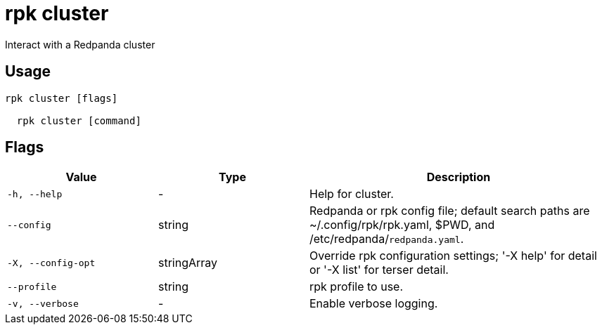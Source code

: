 = rpk cluster
:description: rpk cluster

Interact with a Redpanda cluster

== Usage

[,bash]
----
rpk cluster [flags]
  rpk cluster [command]
----

== Flags

[cols="1m,1a,2a"]
|===
|*Value* |*Type* |*Description*

|-h, --help |- |Help for cluster.

|--config |string |Redpanda or rpk config file; default search paths are ~/.config/rpk/rpk.yaml, $PWD, and /etc/redpanda/`redpanda.yaml`.

|-X, --config-opt |stringArray |Override rpk configuration settings; '-X help' for detail or '-X list' for terser detail.

|--profile |string |rpk profile to use.

|-v, --verbose |- |Enable verbose logging.
|===